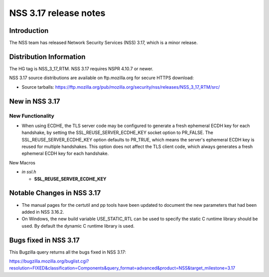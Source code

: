 ======================
NSS 3.17 release notes
======================
.. _Introduction:

Introduction
------------

The NSS team has released Network Security Services (NSS) 3.17, which is
a minor release.

.. _Distribution_Information:

Distribution Information
------------------------

The HG tag is NSS_3_17_RTM. NSS 3.17 requires NSPR 4.10.7 or newer.

NSS 3.17 source distributions are available on ftp.mozilla.org for
secure HTTPS download:

-  Source tarballs:
   https://ftp.mozilla.org/pub/mozilla.org/security/nss/releases/NSS_3_17_RTM/src/

.. _New_in_NSS_3.17:

New in NSS 3.17
---------------

.. _New_Functionality:

New Functionality
~~~~~~~~~~~~~~~~~

-  When using ECDHE, the TLS server code may be configured to generate a
   fresh ephemeral ECDH key for each handshake, by setting the
   SSL_REUSE_SERVER_ECDHE_KEY socket option to PR_FALSE. The
   SSL_REUSE_SERVER_ECDHE_KEY option defaults to PR_TRUE, which means
   the server's ephemeral ECDH key is reused for multiple handshakes.
   This option does not affect the TLS client code, which always
   generates a fresh ephemeral ECDH key for each handshake.

New Macros

-  *in ssl.h*

   -  **SSL_REUSE_SERVER_ECDHE_KEY**

.. _Notable_Changes_in_NSS_3.17:

Notable Changes in NSS 3.17
---------------------------

-  The manual pages for the certutil and pp tools have been updated to
   document the new parameters that had been added in NSS 3.16.2.
-  On Windows, the new build variable USE_STATIC_RTL can be used to
   specify the static C runtime library should be used. By default the
   dynamic C runtime library is used.

.. _Bugs_fixed_in_NSS_3.17:

Bugs fixed in NSS 3.17
----------------------

This Bugzilla query returns all the bugs fixed in NSS 3.17:

https://bugzilla.mozilla.org/buglist.cgi?resolution=FIXED&classification=Components&query_format=advanced&product=NSS&target_milestone=3.17
